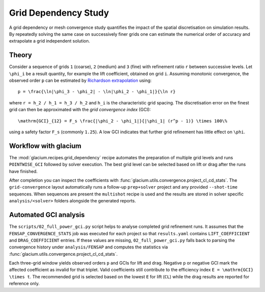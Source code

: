 Grid Dependency Study
=====================

A grid dependency or mesh convergence study quantifies the impact of the
spatial discretisation on simulation results.  By repeatedly solving the
same case on successively finer grids one can estimate the numerical
order of accuracy and extrapolate a grid independent solution.

Theory
------

Consider a sequence of grids ``1`` (coarse), ``2`` (medium) and ``3``
(fine) with refinement ratio ``r`` between successive levels.  Let
``\phi_i`` be a result quantity, for example the lift coefficient,
obtained on grid ``i``.  Assuming monotonic convergence, the observed
order ``p`` can be estimated by `Richardson extrapolation`_ using::

   p = \frac{\ln|\phi_3 - \phi_2| - \ln|\phi_2 - \phi_1|}{\ln r}

where ``r = h_2 / h_1 = h_3 / h_2`` and ``h_i`` is the characteristic grid
spacing.  The discretisation error on the finest grid can then be
approximated with the *grid convergence index* (GCI)::

   \mathrm{GCI}_{12} = F_s \frac{|\phi_2 - \phi_1|}{|\phi_1| (r^p - 1)} \times 100\%

using a safety factor ``F_s`` (commonly ``1.25``).  A low GCI indicates
that further grid refinement has little effect on ``\phi``.

.. _Richardson extrapolation: https://en.wikipedia.org/wiki/Richardson_extrapolation

Workflow with glacium
---------------------

The :mod:`glacium.recipes.grid_dependency` recipe automates the
preparation of multiple grid levels and runs ``POINTWISE_GCI`` followed
by solver execution.  The best grid level can be selected based on
lift or drag after the runs have finished.

After completion you can inspect the coefficients with
:func:`glacium.utils.convergence.project_cl_cd_stats`.  The
``grid-convergence`` layout automatically runs a follow-up
``prep+solver`` project and any provided ``--shot-time`` sequences.  When
sequences are present the ``multishot`` recipe is used and the results
are stored in solver specific ``analysis/<solver>`` folders alongside the
generated reports.

Automated GCI analysis
---------------------

The ``scripts/02_full_power_gci.py`` script helps to analyse completed grid
refinement runs.  It assumes that the
``FENSAP_CONVERGENCE_STATS`` job was executed for each project so that
``results.yaml`` contains ``LIFT_COEFFICIENT`` and ``DRAG_COEFFICIENT``
entries.  If these values are missing, ``02_full_power_gci.py`` falls back to
parsing the convergence history under ``analysis/FENSAP`` and computes the
statistics via :func:`glacium.utils.convergence.project_cl_cd_stats`.

Each three-grid window yields observed orders ``p`` and GCIs for lift and drag.
Negative ``p`` or negative GCI mark the affected coefficient as invalid for that
triplet.  Valid coefficients still contribute to the efficiency index
``E = \mathrm{GCI} \times t``.  The recommended grid is selected based on the
lowest ``E`` for lift (``CL``) while the drag results are reported for
reference only.

